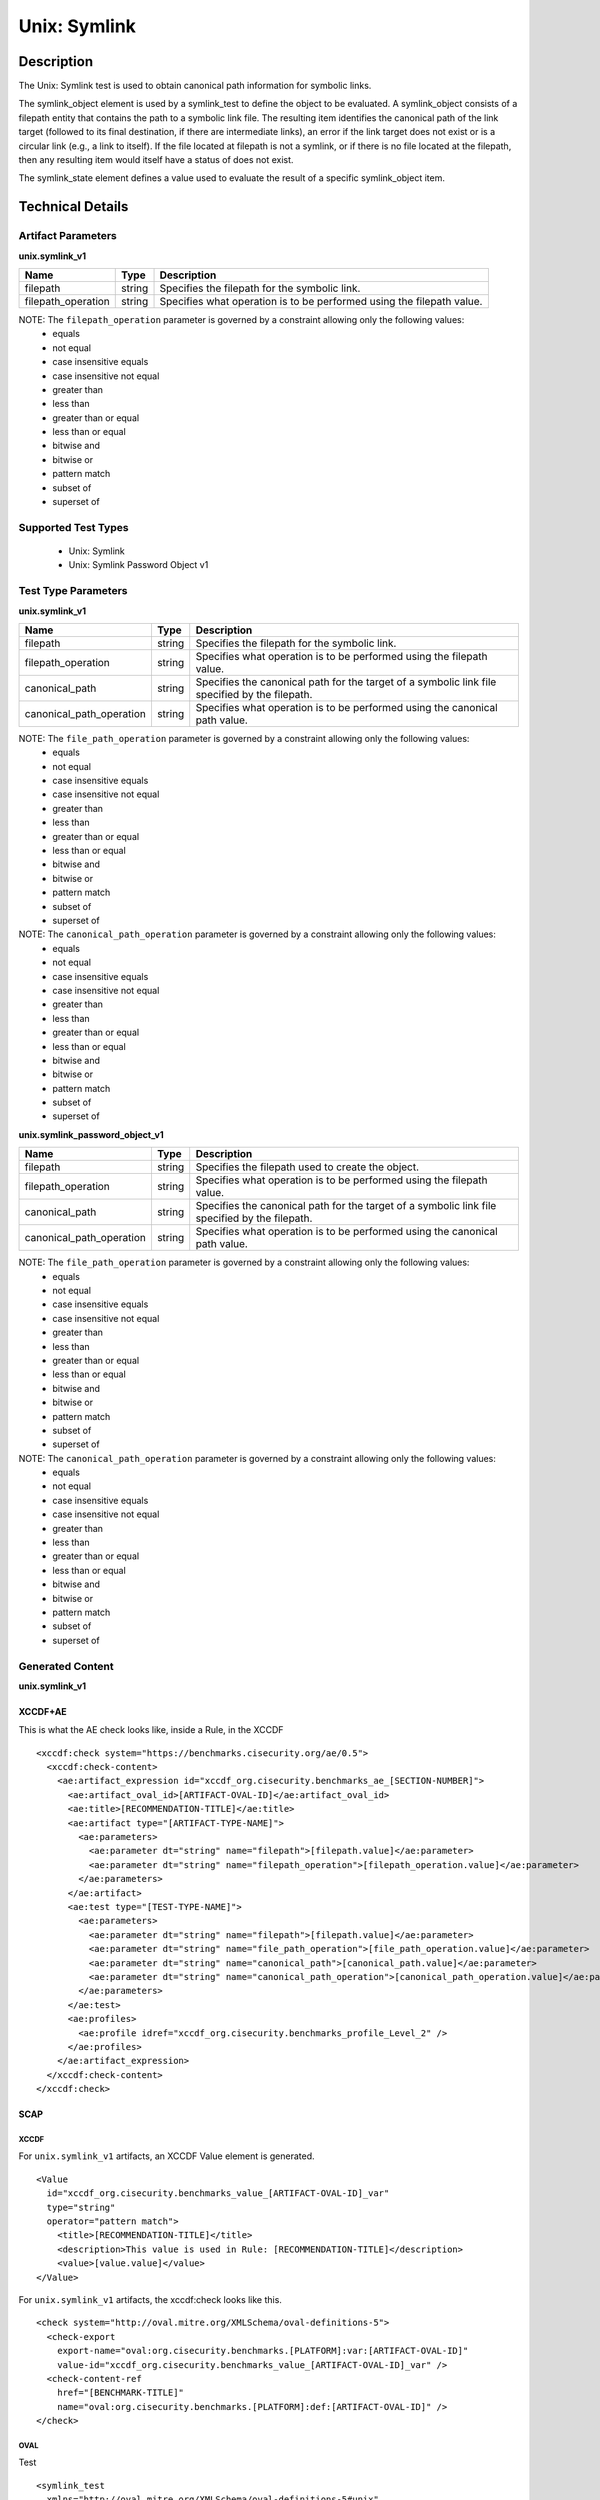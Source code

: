 Unix: Symlink
=============

Description
-----------

The Unix: Symlink test is used to obtain canonical path information for
symbolic links.

The symlink_object element is used by a symlink_test to define the object 
to be evaluated. A symlink_object consists of a filepath entity that contains
the path to a symbolic link file. The resulting item identifies the
canonical path of the link target (followed to its final destination, if
there are intermediate links), an error if the link target does not
exist or is a circular link (e.g., a link to itself). If the file
located at filepath is not a symlink, or if there is no file located at
the filepath, then any resulting item would itself have a status of does
not exist.

The symlink_state element defines a value used to evaluate the
result of a specific symlink_object item.

Technical Details
-----------------

Artifact Parameters
~~~~~~~~~~~~~~~~~~~

**unix.symlink_v1**

+-----------------------------+---------+------------------------------------+
| Name                        | Type    | Description                        |
+=============================+=========+====================================+
| filepath                    | string  | Specifies the filepath for the     |
|                             |         | symbolic link.                     |
+-----------------------------+---------+------------------------------------+
| filepath_operation          | string  | Specifies what operation is to be  |
|                             |         | performed using the filepath       |
|                             |         | value.                             |
+-----------------------------+---------+------------------------------------+

NOTE: The ``filepath_operation`` parameter is governed by a constraint allowing only the following values:
  - equals
  - not equal
  - case insensitive equals
  - case insensitive not equal
  - greater than
  - less than
  - greater than or equal
  - less than or equal
  - bitwise and
  - bitwise or
  - pattern match
  - subset of
  - superset of

Supported Test Types
~~~~~~~~~~~~~~~~~~~~

  - Unix: Symlink
  - Unix: Symlink Password Object v1

Test Type Parameters
~~~~~~~~~~~~~~~~~~~~

**unix.symlink_v1**

+-----------------------------+---------+------------------------------------+
| Name                        | Type    | Description                        |
+=============================+=========+====================================+
| filepath                    | string  | Specifies the filepath for the     |
|                             |         | symbolic link.                     |
+-----------------------------+---------+------------------------------------+
| filepath_operation          | string  | Specifies what operation is to be  |
|                             |         | performed using the filepath       |
|                             |         | value.                             |
+-----------------------------+---------+------------------------------------+
| canonical_path              | string  | Specifies the canonical path for   |
|                             |         | the target of a symbolic link file |
|                             |         | specified by the filepath.         |
+-----------------------------+---------+------------------------------------+
| canonical_path_operation    | string  | Specifies what operation is to be  |
|                             |         | performed using the canonical path |
|                             |         | value.                             |
+-----------------------------+---------+------------------------------------+

NOTE: The ``file_path_operation`` parameter is governed by a constraint allowing only the following values:
  - equals
  - not equal
  - case insensitive equals
  - case insensitive not equal
  - greater than
  - less than
  - greater than or equal
  - less than or equal
  - bitwise and
  - bitwise or
  - pattern match
  - subset of
  - superset of

NOTE: The ``canonical_path_operation`` parameter is governed by a constraint allowing only the following values:
  - equals
  - not equal
  - case insensitive equals
  - case insensitive not equal
  - greater than
  - less than
  - greater than or equal
  - less than or equal
  - bitwise and
  - bitwise or
  - pattern match
  - subset of
  - superset of

**unix.symlink_password_object_v1**

+-----------------------------+---------+------------------------------------+
| Name                        | Type    | Description                        |
+=============================+=========+====================================+
| filepath                    | string  | Specifies the filepath used to     |
|                             |         | create the object.                 |
+-----------------------------+---------+------------------------------------+
| filepath_operation          | string  | Specifies what operation is to be  |
|                             |         | performed using the filepath       |
|                             |         | value.                             |
+-----------------------------+---------+------------------------------------+
| canonical_path              | string  | Specifies the canonical path for   |
|                             |         | the target of a symbolic link file |
|                             |         | specified by the filepath.         |
+-----------------------------+---------+------------------------------------+
| canonical_path_operation    | string  | Specifies what operation is to be  |
|                             |         | performed using the canonical path |
|                             |         | value.                             |
+-----------------------------+---------+------------------------------------+

NOTE: The ``file_path_operation`` parameter is governed by a constraint allowing only the following values:
  - equals
  - not equal
  - case insensitive equals
  - case insensitive not equal
  - greater than
  - less than
  - greater than or equal
  - less than or equal
  - bitwise and
  - bitwise or
  - pattern match
  - subset of
  - superset of

NOTE: The ``canonical_path_operation`` parameter is governed by a constraint allowing only the following values:
  - equals
  - not equal
  - case insensitive equals
  - case insensitive not equal
  - greater than
  - less than
  - greater than or equal
  - less than or equal
  - bitwise and
  - bitwise or
  - pattern match
  - subset of
  - superset of

Generated Content
~~~~~~~~~~~~~~~~~

**unix.symlink_v1**

XCCDF+AE
^^^^^^^^

This is what the AE check looks like, inside a Rule, in the XCCDF

::

  <xccdf:check system="https://benchmarks.cisecurity.org/ae/0.5">
    <xccdf:check-content>
      <ae:artifact_expression id="xccdf_org.cisecurity.benchmarks_ae_[SECTION-NUMBER]">
        <ae:artifact_oval_id>[ARTIFACT-OVAL-ID]</ae:artifact_oval_id>
        <ae:title>[RECOMMENDATION-TITLE]</ae:title>
        <ae:artifact type="[ARTIFACT-TYPE-NAME]">
          <ae:parameters>
            <ae:parameter dt="string" name="filepath">[filepath.value]</ae:parameter>
            <ae:parameter dt="string" name="filepath_operation">[filepath_operation.value]</ae:parameter>
          </ae:parameters>
        </ae:artifact>
        <ae:test type="[TEST-TYPE-NAME]">
          <ae:parameters>
            <ae:parameter dt="string" name="filepath">[filepath.value]</ae:parameter>
            <ae:parameter dt="string" name="file_path_operation">[file_path_operation.value]</ae:parameter>
            <ae:parameter dt="string" name="canonical_path">[canonical_path.value]</ae:parameter>
            <ae:parameter dt="string" name="canonical_path_operation">[canonical_path_operation.value]</ae:parameter>
          </ae:parameters>
        </ae:test>
        <ae:profiles>
          <ae:profile idref="xccdf_org.cisecurity.benchmarks_profile_Level_2" />
        </ae:profiles>
      </ae:artifact_expression>
    </xccdf:check-content>
  </xccdf:check>

SCAP
^^^^

XCCDF
'''''

For ``unix.symlink_v1`` artifacts, an XCCDF Value element is generated.

::

  <Value 
    id="xccdf_org.cisecurity.benchmarks_value_[ARTIFACT-OVAL-ID]_var" 
    type="string"
    operator="pattern match">
      <title>[RECOMMENDATION-TITLE]</title>
      <description>This value is used in Rule: [RECOMMENDATION-TITLE]</description>
      <value>[value.value]</value>
  </Value>

For ``unix.symlink_v1`` artifacts, the xccdf:check looks like this.

::

  <check system="http://oval.mitre.org/XMLSchema/oval-definitions-5">
    <check-export 
      export-name="oval:org.cisecurity.benchmarks.[PLATFORM]:var:[ARTIFACT-OVAL-ID]" 
      value-id="xccdf_org.cisecurity.benchmarks_value_[ARTIFACT-OVAL-ID]_var" />
    <check-content-ref 
      href="[BENCHMARK-TITLE]" 
      name="oval:org.cisecurity.benchmarks.[PLATFORM]:def:[ARTIFACT-OVAL-ID]" />
  </check>

OVAL
''''

Test

::

  <symlink_test 
    xmlns="http://oval.mitre.org/XMLSchema/oval-definitions-5#unix"
    id="oval:org.cisecurity.benchmarks.[PLATFORM]:tst:[ARTIFACT-OVAL-ID]"
    check_existence="all_exist"
    check="all"
    comment="[ARTIFACT-TITLE]"
    version="1">
      <object object_ref="oval:org.cisecurity.benchmarks.[PLATFORM]:obj:[ARTIFACT-OVAL-ID]" />
      <state state_ref="oval:org.cisecurity.benchmarks.[PLATFORM]:ste:[ARTIFACT-OVAL-ID]" />
  </symlink_test>

Object

::

  <symlink_object 
    xmlns="http://oval.mitre.org/XMLSchema/oval-definitions-5#unix"
    id="oval:org.cisecurity.benchmarks.[PLATFORM]:obj:[ARTIFACT-OVAL-ID]"
    comment="[ARTIFACT-TITLE]"
    version="1">
      <filepath datatype="string"
        operation="[operation.value]">
          [filepath.value]
      </filepath>
  </symlink_object>

State

::

  <symlink_state 
    xmlns="http://oval.mitre.org/XMLSchema/oval-definitions-5#unix"
    id="oval:org.cisecurity.benchmarks.[PLATFORM]:ste:[ARTIFACT-OVAL-ID]"
    comment="[ARTIFACT-TITLE]"
    version="1">
      <canonical_path datatype="string"
        operation="[operation.value]"
        var_ref="oval:org.cisecurity.benchmarks.[PLATFORM]:var:[ARTIFACT-OVAL-ID]" />
  </symlink_state>

Variable

::

  <external_variable 
    id="oval:org.cisecurity.benchmarks.[PLATFORM]:var:[ARTIFACT-OVAL-ID]"
    datatype="string"
    version="1"
    comment="This value is used in Rule: [RECOMMENDATION-TITLE]" />

YAML
^^^^

::

  artifact-expression:
    artifact-unique-id: "[ARTIFACT-OVAL-ID]"
    artifact-title: "[RECOMMENDATION-TITLE]"
    artifact:
      type: "[ARTIFACT-TYPE-NAME]"
      parameters:
        - parameter: 
            name: "filepath"
            dt: "string"
            value: "[filepath.value]"
        - parameter: 
            name: "filepath_operation"
            dt: "string"
            value: "[filepath_operation.value]"
    test:
      type: "[TESTTYPE-NAME]"
      parameters:   
        - parameter:
            name: "filepath"
            dt: "string"
            value: "[filepath.value]"
        - parameter:
            name: "file_path_operation"
            dt: "string"
            value: "[file_path_operation.value]"
        - parameter:
            name: "canonical_path"
            dt: "string"
            value: "[canonical_path.value]"
        - parameter:
            name: "canonical_path_operation"
            dt: "string"
            value: "[canonical_path_operation.value]"

JSON
^^^^

::

  {
    "artifact-expression": {
      "artifact-unique-id": "[ARTIFACT-OVAL-ID]",
      "artifact-title": "[RECOMMENDATION-TITLE]",
      "artifact": {
        "type": "[ARTIFACT-TYPE-NAME]",
        "parameters": [
          {
            "parameter": {
              "name": "filepath",
              "type": "string",
              "value": "[filepath.value]"
            }
          },
          {
            "parameter": {
              "name": "filepath_operation",
              "type": "string",
              "value": "[filepath_operation.value]"
            }
          }
        ]
      },
      "test": {
        "type": "[TEST-TYPE-NAME]",
        "parameters": [
          {
            "parameter": {
              "name": "filepath",
              "dt": "string",
              "value": "[filepath.value]"
            }
          },
          {
            "parameter": {
              "name": "file_path_operation",
              "dt": "string",
              "value": "[file_path_operation.value]"
            }
          },
          {
            "parameter": {
              "name": "canonical_path",
              "dt": "string",
              "value": "[canonical_path.value]"
            }
          },
          {
            "parameter": {
              "name": "canonical_path_operation",
              "dt": "string",
              "value": "[canonical_path_operation.value]"
            }
          }
        ]
      }
    }
  }

Generated Content
~~~~~~~~~~~~~~~~~

**unix.symlink_password_object_v1**

XCCDF+AE
^^^^^^^^

This is what the AE check looks like, inside a Rule, in the XCCDF

::

  <xccdf:check system="https://benchmarks.cisecurity.org/ae/0.5">
    <xccdf:check-content>
      <ae:artifact_expression id="xccdf_org.cisecurity.benchmarks_ae_[SECTION-NUMBER]">
        <ae:artifact_oval_id>[ARTIFACT-OVAL-ID]</ae:artifact_oval_id>
        <ae:title>[RECOMMENDATION-TITLE]</ae:title>
        <ae:artifact type="[ARTIFACT-TYPE-NAME]">
          <ae:parameters>
            <ae:parameter dt="string" name="filepath">[filepath.value]</ae:parameter>
            <ae:parameter dt="string" name="filepath_operation">[filepath_operation.value]</ae:parameter>
          </ae:parameters>
        </ae:artifact>
        <ae:test type="[TEST-TYPE-NAME]">
          <ae:parameters>
            <ae:parameter dt="string" name="filepath">[filepath.value]</ae:parameter>
            <ae:parameter dt="string" name="file_path_operation">[file_path_operation.value]</ae:parameter>
            <ae:parameter dt="string" name="canonical_path">[canonical_path.value]</ae:parameter>
            <ae:parameter dt="string" name="canonical_path_operation">[canonical_path_operation.value]</ae:parameter>
          </ae:parameters>
        </ae:test>
        <ae:profiles>
          <ae:profile idref="xccdf_org.cisecurity.benchmarks_profile_Level_2" />
        </ae:profiles>
      </ae:artifact_expression>
    </xccdf:check-content>
  </xccdf:check>

SCAP
^^^^

XCCDF
'''''

For ``unix.symlink_v1`` artifacts, an XCCDF Value element is generated.

::

  <Value 
    id="xccdf_org.cisecurity.benchmarks_value_[ARTIFACT-OVAL-ID]_var" 
    type="string"
    operator="pattern match">
      <title>[RECOMMENDATION-TITLE]</title>
      <description>This value is used in Rule: [RECOMMENDATION-TITLE]</description>
      <value>[value.value]</value>
  </Value>

For ``unix.symlink_v1`` artifacts, the xccdf:check looks like this.

::

  <check system="http://oval.mitre.org/XMLSchema/oval-definitions-5">
    <check-export 
      export-name="oval:org.cisecurity.benchmarks.[PLATFORM]:var:[ARTIFACT-OVAL-ID]" 
      value-id="xccdf_org.cisecurity.benchmarks_value_[ARTIFACT-OVAL-ID]_var" />
    <check-content-ref 
      href="[BENCHMARK-TITLE]" 
      name="oval:org.cisecurity.benchmarks.[PLATFORM]:def:[ARTIFACT-OVAL-ID]" />
  </check>

OVAL
''''

Test

::

  <symlink_test 
    xmlns="http://oval.mitre.org/XMLSchema/oval-definitions-5#unix"
    id="oval:org.cisecurity.benchmarks.[PLATFORM]:tst:[ARTIFACT-OVAL-ID]" 
    check_existence="all_exist"
    check="all" 
    comment="[ARTIFACT-TITLE]" 
    version="1"> 
    <object object_ref="oval:org.cisecurity.benchmarks.[PLATFORM]:obj:[ARTIFACT-OVAL-ID]" />
    <state state_ref="oval:org.cisecurity.benchmarks.[PLATFORM]:ste:[ARTIFACT-OVAL-ID]" />
  </symlink_test>

Object

::

  <symlink_object 
    xmlns="http://oval.mitre.org/XMLSchema/oval-definitions-5#unix"
    id="oval:org.cisecurity.benchmarks.[PLATFORM]:obj:[ARTIFACT-OVAL-ID]"
    comment="[ARTIFACT-TITLE]"
    version="1">
    <filepath 
      datatype="string"
      operation="[operation.value]"
      var_ref= "oval:org.cisecurity.benchmarks.[PLATFORM]:var:[ARTIFACT-OVAL-ID]1" />
  </symlink_object>

  <password_object 
    xmlns="http://oval.mitre.org/XMLSchema/oval-definitions-5#unix"
    id="oval:org.cisecurity.benchmarks.[PLATFORM]:obj:[ARTIFACT-OVAL-ID]1"
    comment="[ARTIFACT-TITLE]"
    version="1">
    <username 
      datatype="string"
      operation="[operation.value]">
        "^.+\$"
    </username>
    <filter 
      xmlns="http://oval.mitre.org/XMLSchema/oval-definitions-5"
      action="exclude">
        oval:org.cisecurity.benchmarks.[PLATFORM]:ste:[ARTIFACT-OVAL-ID]1
    </filter>
  </password_object>

State

::

  <symlink_state 
    xmlns="http://oval.mitre.org/XMLSchema/oval-definitions-5#unix"
    id="oval:org.cisecurity.benchmarks.[PLATFORM]:ste:[ARTIFACT-OVAL-ID]"
    comment="[ARTIFACT-TITLE]"
    version="1">
    <canonical_path 
      datatype="string"
      operation="[operation.value]"
      var_ref="oval:org.cisecurity.benchmarks.[PLATFORM]:var:[ARTIFACT-OVAL-ID]" />
  </symlink_state>

  <password_state 
    xmlns="http://oval.mitre.org/XMLSchema/oval-definitions-5#unix"
    id="oval:org.cisecurity.benchmarks.[PLATFORM]:ste:[ARTIFACT-OVAL-ID]1"
    comment="[ARTIFACT-TITLE]"
    version="1">
    <login_shell 
      datatype="string"
      operation="[operation.value]">
        [login_shell.value]
    </login_shell
    </password_state>  

Variable

::

  <external_variable 
    id="oval:org.cisecurity.benchmarks.[PLATFORM]:var:[ARTIFACT-OVAL-ID]"
    datatype="string"
    version="1"
    comment="This value is used in Rule: [RECOMMENDATION-TITLE]" />

  <local_variable 
    id="oval:org.cisecurity.benchmarks.[PLATFORM]:var:[ARTIFACT-OVAL-ID]1"
    datatype="string"
    comment="This value is used in Rule: [RECOMMENDATION-TITLE]"
    version="1">
    <concat>
      <end character="/">
        <object_component 
          object_ref="oval:org.cisecurity.benchmarks.[PLATFORM]:obj:[ARTIFACT-OVAL-ID]1"
          item_field="home_dir" />
      </end>
      <literal_component>.mysql_history</literal_component>
    </concat>
  </local_variable>

YAML
^^^^

::

  artifact-expression:
    artifact-unique-id: "[ARTIFACT-OVAL-ID]"
    artifact-title: "[RECOMMENDATION-TITLE]"
    artifact:
      type: "[ARTIFACT-TYPE-NAME]"
      parameters:
        - parameter: 
            name: "filepath"
            dt: "string"
            value: "[filepath.value]"
        - parameter: 
            name: "filepath_operation"
            dt: "string"
            value: "[filepath_operation.value]"
    test:
      type: "[TESTTYPE-NAME]"
      parameters:   
        - parameter:
            name: "filepath"
            dt: "string"
            value: "[filepath.value]"
        - parameter:
            name: "file_path_operation"
            dt: "string"
            value: "[file_path_operation.value]"
        - parameter:
            name: "canonical_path"
            dt: "string"
            value: "[canonical_path.value]"
        - parameter:
            name: "canonical_path_operation"
            dt: "string"
            value: "[canonical_path_operation.value]"

JSON
^^^^

::

  {
    "artifact-expression": {
      "artifact-unique-id": "[ARTIFACT-OVAL-ID]",
      "artifact-title": "[RECOMMENDATION-TITLE]",
      "artifact": {
        "type": "[ARTIFACT-TYPE-NAME]",
        "parameters": [
          {
            "parameter": {
              "name": "filepath",
              "type": "string",
              "value": "[filepath.value]"
            }
          },
          {
            "parameter": {
              "name": "filepath_operation",
              "type": "string",
              "value": "[filepath_operation.value]"
            }
          }
        ]
      },
      "test": {
        "type": "[TEST-TYPE-NAME]",
        "parameters": [
          {
            "parameter": {
              "name": "filepath",
              "dt": "string",
              "value": "[filepath.value]"
            }
          },
          {
            "parameter": {
              "name": "file_path_operation",
              "dt": "string",
              "value": "[file_path_operation.value]"
            }
          },
          {
            "parameter": {
              "name": "canonical_path",
              "dt": "string",
              "value": "[canonical_path.value]"
            }
          },
          { 
            "parameter": {
              "name": "canonical_path_operation",
              "dt": "string",
              "value": "[canonical_path_operation.value]"
            }
          }
        ]
      }
    }
  }
